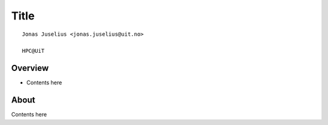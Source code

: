 .. role:: cover

==================================
:cover:`Title`
==================================

.. class:: cover

    ::

        Jonas Juselius <jonas.juselius@uit.no>
    
        HPC@UiT

.. raw:: pdf

   SetPageCounter 0
   Transition Dissolve 1
   PageBreak oneColumn

Overview
----------------------------------------------------------

* Contents here

.. raw:: pdf

   PageBreak 
   Transition Dissolve 0

About 
----------------------------------------------------------

Contents here
